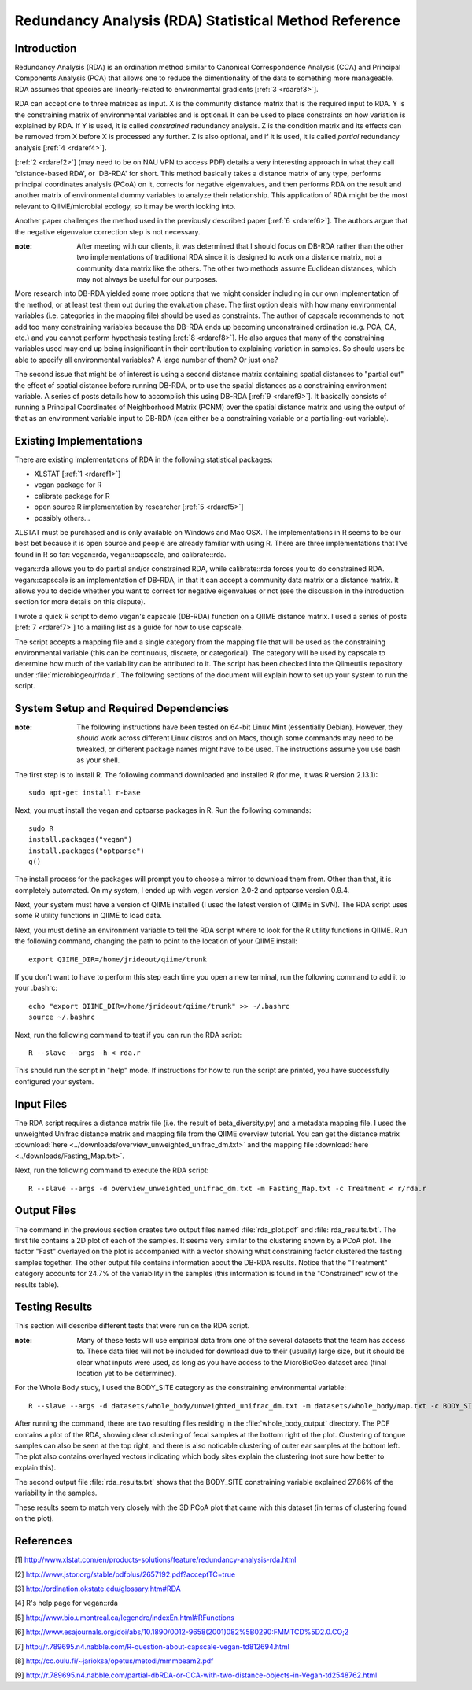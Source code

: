 .. _rda:

======================================================
Redundancy Analysis (RDA) Statistical Method Reference
======================================================

Introduction
------------
Redundancy Analysis (RDA) is an ordination method similar to Canonical
Correspondence Analysis (CCA) and Principal Components Analysis (PCA) that
allows one to reduce the dimentionality of the data to something more
manageable. RDA assumes that species are linearly-related to environmental
gradients [:ref:`3 <rdaref3>`].

RDA can accept one to three matrices as input. X is the community distance
matrix that is the required input to RDA. Y is the constraining matrix
of environmental variables and is optional. It can be used to place constraints
on how variation is explained by RDA. If Y is used, it is called `constrained`
redundancy analysis. Z is the condition matrix and its effects can be removed
from X before X is processed any further. Z is also optional, and if it is used,
it is called `partial` redundancy analysis [:ref:`4 <rdaref4>`].

[:ref:`2 <rdaref2>`] (may need to be on NAU VPN to access PDF) details a very
interesting approach in what they call 'distance-based RDA', or 'DB-RDA' for
short. This method basically takes a distance matrix of any type, performs
principal coordinates analysis (PCoA) on it, corrects for negative eigenvalues,
and then performs RDA on the result and another matrix of environmental dummy
variables to analyze their relationship. This application of RDA might be the
most relevant to QIIME/microbial ecology, so it may be worth looking into.

Another paper challenges the method used in the previously described paper
[:ref:`6 <rdaref6>`]. The authors argue that the negative eigenvalue correction
step is not necessary.

:note: After meeting with our clients, it was determined that I should focus on DB-RDA rather than the other two implementations of traditional RDA since it is designed to work on a distance matrix, not a community data matrix like the others. The other two methods assume Euclidean distances, which may not always be useful for our purposes.

More research into DB-RDA yielded some more options that we might consider
including in our own implementation of the method, or at least test them out
during the evaluation phase. The first option deals with how many environmental
variables (i.e. categories in the mapping file) should be used as constraints.
The author of capscale recommends to ``not`` add too many constraining variables
because the DB-RDA ends up becoming unconstrained ordination
(e.g. PCA, CA, etc.) and you cannot perform hypothesis testing
[:ref:`8 <rdaref8>`]. He also argues that many of the constraining variables
used may end up being insignificant in their contribution to explaining
variation in samples. So should users be able to specify all environmental
variables? A large number of them? Or just one?

The second issue that might be of interest is using a second distance matrix
containing spatial distances to "partial out" the effect of spatial distance
before running DB-RDA, or to use the spatial distances as a constraining
environment variable. A series of posts details how to accomplish this using
DB-RDA [:ref:`9 <rdaref9>`]. It basically consists of running a Principal
Coordinates of Neighborhood Matrix (PCNM) over the spatial distance matrix and
using the output of that as an environment variable input to DB-RDA (can either
be a constraining variable or a partialling-out variable).

Existing Implementations
------------------------
There are existing implementations of RDA in the following statistical packages:

* XLSTAT [:ref:`1 <rdaref1>`]

* vegan package for R

* calibrate package for R

* open source R implementation by researcher [:ref:`5 <rdaref5>`]

* possibly others...

XLSTAT must be purchased and is only available on Windows and Mac OSX. The
implementations in R seems to be our best bet because it is open source and
people are already familiar with using R. There are three implementations that
I've found in R so far: vegan::rda, vegan::capscale, and calibrate::rda.

vegan::rda allows you to do partial and/or constrained RDA, while calibrate::rda
forces you to do constrained RDA. vegan::capscale is an implementation of
DB-RDA, in that it can accept a community data matrix or a distance matrix. It
allows you to decide whether you want to correct for negative eigenvalues or not
(see the discussion in the introduction section for more details on this
dispute).

I wrote a quick R script to demo vegan's capscale (DB-RDA) function on a QIIME
distance matrix. I used a series of posts [:ref:`7 <rdaref7>`] to a mailing list
as a guide for how to use capscale.

The script accepts a mapping file and a single category from the mapping file
that will be used as the constraining environmental variable (this can be
continuous, discrete, or categorical). The category will be used by capscale to
determine how much of the variability can be attributed to it. The script has
been checked into the Qiimeutils repository under :file:`microbiogeo/r/rda.r`.
The following sections of the document will explain how to set up your system to
run the script.

System Setup and Required Dependencies
--------------------------------------
:note: The following instructions have been tested on 64-bit Linux Mint (essentially Debian). However, they `should` work across different Linux distros and on Macs, though some commands may need to be tweaked, or different package names might have to be used. The instructions assume you use bash as your shell.

The first step is to install R. The following command downloaded and installed R
(for me, it was R version 2.13.1): ::

    sudo apt-get install r-base

Next, you must install the vegan and optparse packages in R. Run the following
commands: ::

    sudo R
    install.packages("vegan")
    install.packages("optparse")
    q()

The install process for the packages will prompt you to choose a mirror to
download them from. Other than that, it is completely automated. On my system, I
ended up with vegan version 2.0-2 and optparse version 0.9.4.

Next, your system must have a version of QIIME installed (I used the latest
version of QIIME in SVN). The RDA script uses some R utility functions in QIIME
to load data.

Next, you must define an environment variable to tell the RDA script where to
look for the R utility functions in QIIME. Run the following command, changing
the path to point to the location of your QIIME install: ::

    export QIIME_DIR=/home/jrideout/qiime/trunk

If you don't want to have to perform this step each time you open a new
terminal, run the following command to add it to your .bashrc: ::

    echo "export QIIME_DIR=/home/jrideout/qiime/trunk" >> ~/.bashrc
    source ~/.bashrc

Next, run the following command to test if you can run the RDA script: ::

    R --slave --args -h < rda.r

This should run the script in "help" mode. If instructions for how to run the
script are printed, you have successfully configured your system.

Input Files
-----------
The RDA script requires a distance matrix file (i.e. the result of
beta_diversity.py) and a metadata mapping file. I used the unweighted Unifrac
distance matrix and mapping file from the QIIME overview tutorial. You can get
the distance matrix
:download:`here <../downloads/overview_unweighted_unifrac_dm.txt>` and the
mapping file :download:`here <../downloads/Fasting_Map.txt>`.

Next, run the following command to execute the RDA script: ::

    R --slave --args -d overview_unweighted_unifrac_dm.txt -m Fasting_Map.txt -c Treatment < r/rda.r

Output Files
------------
The command in the previous section creates two output files named
:file:`rda_plot.pdf` and :file:`rda_results.txt`. The first file contains a 2D
plot of each of the samples. It seems very similar to the clustering shown by a
PCoA plot. The factor "Fast" overlayed on the plot is accompanied with a vector
showing what constraining factor clustered the fasting samples together. The
other output file contains information about the DB-RDA results. Notice that the
"Treatment" category accounts for 24.7% of the variability in the samples (this
information is found in the "Constrained" row of the results table).

Testing Results
---------------
This section will describe different tests that were run on the RDA script.

:note: Many of these tests will use empirical data from one of the several datasets that the team has access to. These data files will not be included for download due to their (usually) large size, but it should be clear what inputs were used, as long as you have access to the MicroBioGeo dataset area (final location yet to be determined).

For the Whole Body study, I used the BODY_SITE category as the constraining
environmental variable: ::

    R --slave --args -d datasets/whole_body/unweighted_unifrac_dm.txt -m datasets/whole_body/map.txt -c BODY_SITE -o whole_body_output < r/rda.r

After running the command, there are two resulting files residing in the
:file:`whole_body_output` directory. The PDF contains a plot of the RDA, showing
clear clustering of fecal samples at the bottom right of the plot. Clustering of
tongue samples can also be seen at the top right, and there is also noticable
clustering of outer ear samples at the bottom left. The plot also contains
overlayed vectors indicating which body sites explain the clustering (not sure
how better to explain this).

The second output file :file:`rda_results.txt` shows that the BODY_SITE
constraining variable explained 27.86% of the variability in the samples.

These results seem to match very closely with the 3D PCoA plot that came with
this dataset (in terms of clustering found on the plot).

References
----------
.. _rdaref1:

[1] http://www.xlstat.com/en/products-solutions/feature/redundancy-analysis-rda.html

.. _rdaref2:

[2] http://www.jstor.org/stable/pdfplus/2657192.pdf?acceptTC=true

.. _rdaref3:

[3] http://ordination.okstate.edu/glossary.htm#RDA

.. _rdaref4:

[4] R's help page for vegan::rda

.. _rdaref5:

[5] http://www.bio.umontreal.ca/legendre/indexEn.html#RFunctions

.. _rdaref6:

[6] http://www.esajournals.org/doi/abs/10.1890/0012-9658(2001)082%5B0290:FMMTCD%5D2.0.CO;2

.. _rdaref7:

[7] http://r.789695.n4.nabble.com/R-question-about-capscale-vegan-td812694.html

.. _rdaref8:

[8] http://cc.oulu.fi/~jarioksa/opetus/metodi/mmmbeam2.pdf

.. _rdaref9:

[9] http://r.789695.n4.nabble.com/partial-dbRDA-or-CCA-with-two-distance-objects-in-Vegan-td2548762.html
